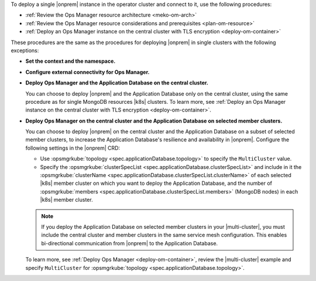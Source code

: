 To deploy a single |onprem| instance in the operator cluster and connect to it,
use the following procedures:

- :ref:`Review the Ops Manager resource architecture <meko-om-arch>`
- :ref:`Review the Ops Manager resource considerations and prerequisites <plan-om-resource>`
- :ref:`Deploy an Ops Manager instance on the central cluster with TLS encryption <deploy-om-container>`

These procedures are the same as the procedures for deploying |onprem| in single clusters with the following exceptions:

- **Set the context and the namespace.**

  .. include:: /includes/admonitions/note-om-context-scope-multi-cluster.rst

- **Configure external connectivity for Ops Manager.**

  .. include:: /includes/admonitions/note-om-external-connectivity-multi-cluster.rst

- **Deploy Ops Manager and the Application Database on the central cluster.**

  You can choose to deploy |onprem| and the Application Database only on the central cluster,
  using the same procedure as for single MongoDB resources |k8s| clusters. To learn more,
  see :ref:`Deploy an Ops Manager instance on the central cluster with TLS encryption <deploy-om-container>`.

- **Deploy Ops Manager on the central cluster and the Application Database on selected member clusters.**

  You can choose to deploy |onprem| on the central cluster and the Application
  Database on a subset of selected member clusters, to increase the
  Application Database's resilience and availability in |onprem|. Configure
  the following settings in the |onprem| CRD:

  - Use :opsmgrkube:`topology <spec.applicationDatabase.topology>` to specify the ``MultiCluster`` value.

  - Specify the :opsmgrkube:`clusterSpecList <spec.applicationDatabase.clusterSpecList>` and
    include in it the :opsmgrkube:`clusterName <spec.applicationDatabase.clusterSpecList.clusterName>`
    of each selected |k8s| member cluster on which you want to deploy the Application Database, and the
    number of :opsmgrkube:`members <spec.applicationDatabase.clusterSpecList.members>`
    (MongoDB nodes) in each |k8s| member cluster.

  .. note::

     If you deploy the Application Database on selected member clusters in
     your |multi-cluster|, you must include the central cluster and
     member clusters in the same service mesh configuration. This enables
     bi-directional communication from |onprem| to the Application Database.

  To learn more, see :ref:`Deploy Ops Manager <deploy-om-container>`,
  review the |multi-cluster| example and specify ``MultiCluster`` for
  :opsmgrkube:`topology <spec.applicationDatabase.topology>`.
